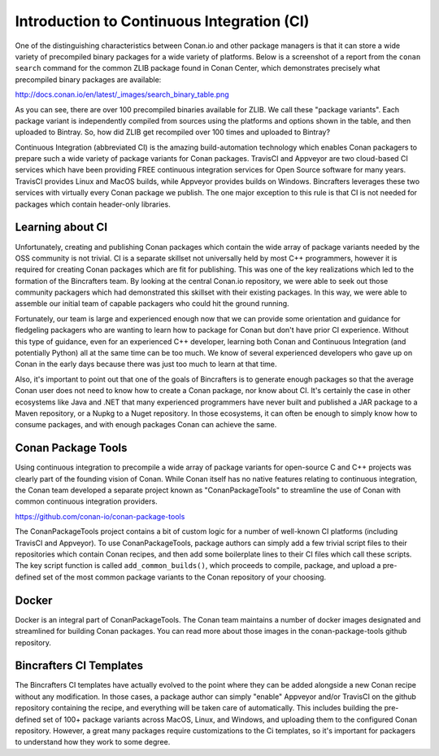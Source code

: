 Introduction to Continuous Integration (CI)
==========================

One of the distinguishing characteristics between Conan.io and other package managers is that it can store a wide variety of precompiled binary packages for a wide variety of platforms. Below is a screenshot of a report from the ``conan search`` command for the common ZLIB package found in Conan Center, which demonstrates precisely what precompiled binary packages are available: 

http://docs.conan.io/en/latest/_images/search_binary_table.png

As you can see, there are over 100 precompiled binaries available for ZLIB.  We call these "package variants".  Each package variant is independently compiled from sources using the platforms and options shown in the table, and then uploaded to Bintray. So, how did ZLIB get recompiled over 100 times and uploaded to Bintray?

Continuous Integration (abbreviated CI) is the amazing build-automation technology which enables Conan packagers to prepare such a wide variety of package variants for Conan packages.  TravisCI and Appveyor are two cloud-based CI services which have been providing FREE continuous integration services for Open Source software for many years.  TravisCI provides Linux and MacOS builds, while Appveyor provides builds on Windows.  Bincrafters leverages these two services with virtually every Conan package we publish.  The one major exception to this rule is that CI is not needed for packages which contain header-only libraries. 

Learning about CI
-------------------------------------------------

Unfortunately, creating and publishing Conan packages which contain the wide array of package variants needed by the OSS community is not trivial.  CI is a separate skillset not universally held by most C++ programmers, however it is required for creating Conan packages which are fit for publishing.  This was one of the key realizations which led to the formation of the Bincrafters team. By looking at the central Conan.io repository, we were able to seek out those community packagers which had demonstrated this skillset with their existing packages. In this way, we were able to assemble our initial team of capable packagers who could hit the ground running.  

Fortunately, our team is large and experienced enough now that we can provide some orientation and guidance for fledgeling packagers who are wanting to learn how to package for Conan but don't have prior CI experience.  Without this type of guidance, even for an experienced C++ developer, learning both Conan and Continuous Integration (and potentially Python) all at the same time can be too much.  We know of several experienced developers who gave up on Conan in the early days because there was just too much to learn at that time.  

Also, it's important to point out that one of the goals of Bincrafters is to generate enough packages so that the average Conan user does not need to know how to create a Conan package, nor know about CI. It's certainly the case in other ecosystems like Java and .NET that many experienced programmers have never built and published a JAR package to a Maven repository, or a Nupkg to a Nuget repository.  In those ecosystems, it can often be enough to simply know how to consume packages, and with enough packages Conan can achieve the same. 


Conan Package Tools
-------------------------------------------------

Using continuous integration to precompile a wide array of package variants for open-source C and C++ projects was clearly part of the founding vision of Conan.  While Conan itself has no native features relating to continuous integration, the Conan team developed a separate project known as "ConanPackageTools" to streamline the use of Conan with common continuous integration providers. 

https://github.com/conan-io/conan-package-tools

The ConanPackageTools project contains a bit of custom logic for a number of well-known CI platforms (including TravisCI and Appveyor).  To use ConanPackageTools, package authors can simply add a few trivial script files to their repositories which contain Conan recipes, and then add some boilerplate lines to their CI files which call these scripts. The key script function is called ``add_common_builds()``, which proceeds to compile, package, and upload a pre-defined set of the most common package variants to the Conan repository of your choosing. 

Docker
-------------------------------------------------

Docker is an integral part of ConanPackageTools.  The Conan team maintains a number of docker images designated and streamlined for building Conan packages.  You can read more about those images in the conan-package-tools github repository. 

Bincrafters CI Templates
-------------------------------------------------

The Bincrafters CI templates have actually evolved to the point where they can be added alongside a new Conan recipe without any modification.  In those cases, a package author can simply "enable" Appveyor and/or TravisCI on the github repository containing the recipe, and everything will be taken care of automatically.  This includes building the pre-defined set of 100+ package variants across MacOS, Linux, and Windows, and uploading them to the configured Conan repository. However, a great many packages require customizations to the Ci templates, so it's important for packagers to understand how they work to some degree.
